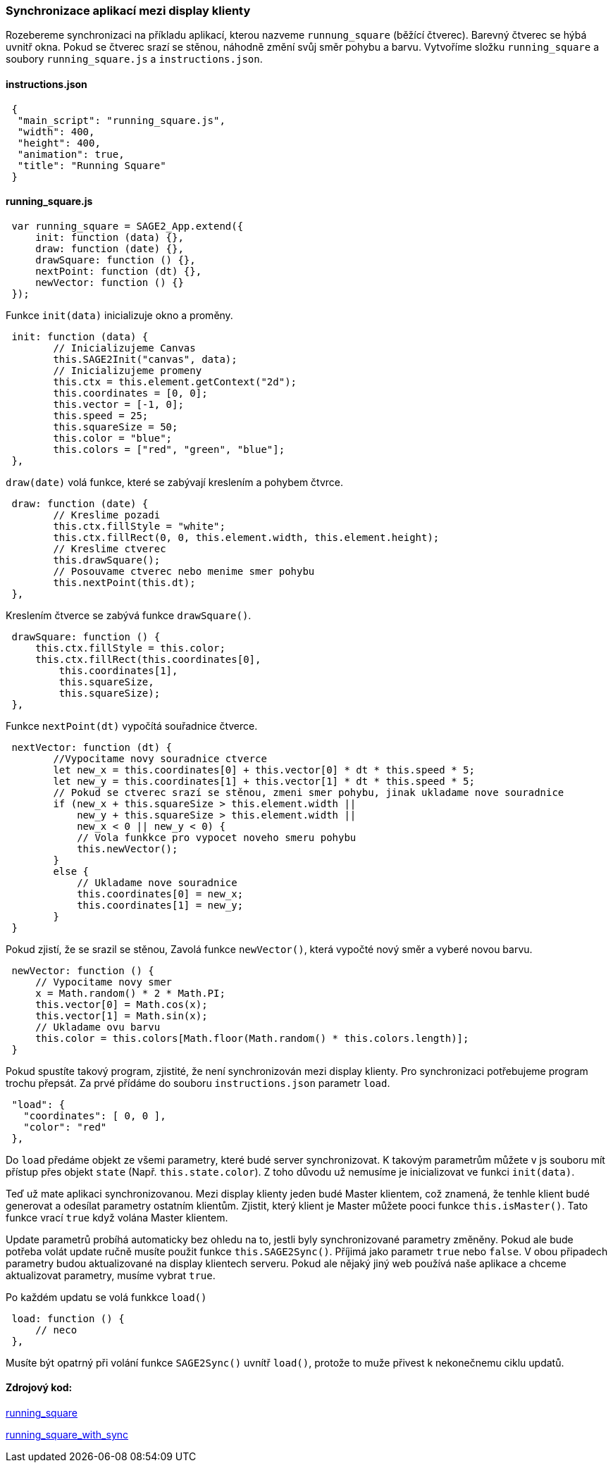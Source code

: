 === Synchronizace aplikací mezi display klienty

Rozebereme synchronizaci na příkladu aplikací, kterou nazveme `runnung_square` (běžící čtverec). Barevný čtverec se hýbá uvnitř okna. Pokud se čtverec srazí se stěnou, náhodně změní svůj směr pohybu a barvu. Vytvoříme složku `running_square` a soubory `running_square.js` a `instructions.json`.

==== instructions.json

[source,json]
 {
  "main_script": "running_square.js",
  "width": 400,
  "height": 400,
  "animation": true,
  "title": "Running Square"
 }
 
==== running_square.js

[source,javascript]
 var running_square = SAGE2_App.extend({
     init: function (data) {},
     draw: function (date) {},
     drawSquare: function () {},
     nextPoint: function (dt) {},
     newVector: function () {}
 });
 
Funkce `init(data)` inicializuje okno a proměny.

[source,javascript]
 init: function (data) {
        // Inicializujeme Canvas
        this.SAGE2Init("canvas", data);
        // Inicializujeme promeny
        this.ctx = this.element.getContext("2d");
        this.coordinates = [0, 0];
        this.vector = [-1, 0];
        this.speed = 25;
        this.squareSize = 50;
        this.color = "blue";
        this.colors = ["red", "green", "blue"];
 },
 
`draw(date)` volá funkce, které se zabývají kreslením a pohybem čtvrce.

[source,javascript]
 draw: function (date) {
        // Kreslime pozadi
        this.ctx.fillStyle = "white";
        this.ctx.fillRect(0, 0, this.element.width, this.element.height);
        // Kreslime ctverec
        this.drawSquare();
        // Posouvame ctverec nebo menime smer pohybu
        this.nextPoint(this.dt);
 },

Kreslením čtverce se zabývá funkce `drawSquare()`.

[source,javascript]
 drawSquare: function () {
     this.ctx.fillStyle = this.color;
     this.ctx.fillRect(this.coordinates[0],
         this.coordinates[1],
         this.squareSize,
         this.squareSize);
 },
 
Funkce `nextPoint(dt)` vypočítá souřadnice čtverce. 

[source,javascript]
 nextVector: function (dt) {
        //Vypocitame novу souradnice ctverce
        let new_x = this.coordinates[0] + this.vector[0] * dt * this.speed * 5;
        let new_y = this.coordinates[1] + this.vector[1] * dt * this.speed * 5;
        // Pokud se ctverec srazí se stěnou, zmeni smer pohybu, jinak ukladame nove souradnice
        if (new_x + this.squareSize > this.element.width ||
            new_y + this.squareSize > this.element.width ||
            new_x < 0 || new_y < 0) {
            // Vola funkkce pro vypocet noveho smeru pohybu
            this.newVector();
        }
        else {
            // Ukladame nove souradnice
            this.coordinates[0] = new_x;
            this.coordinates[1] = new_y;
        }
 }
 
Pokud zjistí, že se srazil se stěnou, Zavolá funkce `newVector()`, která vypočté nový směr a vyberé novou barvu.

[source,javascript]
 newVector: function () {
     // Vypocitame novy smer
     x = Math.random() * 2 * Math.PI;
     this.vector[0] = Math.cos(x);
     this.vector[1] = Math.sin(x);
     // Ukladame ovu barvu
     this.color = this.colors[Math.floor(Math.random() * this.colors.length)];
 }
 
Pokud spustíte takový program, zjistité, že není synchronizován mezi display klienty. Pro synchronizaci potřebujeme program trochu přepsát. Za prvé přídáme do souboru `instructions.json` parametr `load`.

[source,json]
 "load": {
   "coordinates": [ 0, 0 ],
   "color": "red"
 },

Do `load` předáme objekt ze všemi parametry, které budé server synchronizovat. K takovým parametrům můžete v js souboru mít přístup přes objekt `state` (Např. `this.state.color`). Z toho důvodu už nemusíme je inicializovat ve funkci `init(data)`.

Teď už mate aplikaci synchronizovanou. Mezi display klienty jeden budé Master klientem, což znamená, že tenhle klient budé generovat a odesílat parametry ostatním klientům. Zjistit, který klient je Master můžete pooci funkce `this.isMaster()`. Tato funkce vrací `true` když volána Master klientem.

Update parametrů probíhá automaticky bez ohledu na to, jestli byly synchronizované parametry změněny. Pokud ale bude potřeba volát update ručně musíte použit funkce `this.SAGE2Sync()`. Příjimá jako parametr `true` nebo `false`. V obou připadech parametry budou aktualizované na display klientech serveru. Pokud ale nějaký jiný web používá naše aplikace a chceme aktualizovat parametry, musíme vybrat `true`.

Po každém updatu se volá funkkce `load()`

[source,javascript]
 load: function () {
     // neco
 },
 
Musíte být opatrný při volání funkce `SAGE2Sync()` uvnítř `load()`, protože to muže přivest k nekonečnemu ciklu updatů.

==== Zdrojový kod:
link:https://github.com/NER34/Synchronizace/tree/master/running_square[running_square]

link:https://github.com/NER34/Synchronizace/tree/master/running_square_with_sync[running_square_with_sync]
